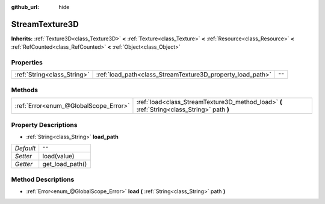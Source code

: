 :github_url: hide

.. Generated automatically by doc/tools/make_rst.py in Godot's source tree.
.. DO NOT EDIT THIS FILE, but the StreamTexture3D.xml source instead.
.. The source is found in doc/classes or modules/<name>/doc_classes.

.. _class_StreamTexture3D:

StreamTexture3D
===============

**Inherits:** :ref:`Texture3D<class_Texture3D>` **<** :ref:`Texture<class_Texture>` **<** :ref:`Resource<class_Resource>` **<** :ref:`RefCounted<class_RefCounted>` **<** :ref:`Object<class_Object>`



Properties
----------

+-----------------------------+------------------------------------------------------------+--------+
| :ref:`String<class_String>` | :ref:`load_path<class_StreamTexture3D_property_load_path>` | ``""`` |
+-----------------------------+------------------------------------------------------------+--------+

Methods
-------

+---------------------------------------+---------------------------------------------------------------------------------------------+
| :ref:`Error<enum_@GlobalScope_Error>` | :ref:`load<class_StreamTexture3D_method_load>` **(** :ref:`String<class_String>` path **)** |
+---------------------------------------+---------------------------------------------------------------------------------------------+

Property Descriptions
---------------------

.. _class_StreamTexture3D_property_load_path:

- :ref:`String<class_String>` **load_path**

+-----------+-----------------+
| *Default* | ``""``          |
+-----------+-----------------+
| *Setter*  | load(value)     |
+-----------+-----------------+
| *Getter*  | get_load_path() |
+-----------+-----------------+

Method Descriptions
-------------------

.. _class_StreamTexture3D_method_load:

- :ref:`Error<enum_@GlobalScope_Error>` **load** **(** :ref:`String<class_String>` path **)**

.. |virtual| replace:: :abbr:`virtual (This method should typically be overridden by the user to have any effect.)`
.. |const| replace:: :abbr:`const (This method has no side effects. It doesn't modify any of the instance's member variables.)`
.. |vararg| replace:: :abbr:`vararg (This method accepts any number of arguments after the ones described here.)`
.. |constructor| replace:: :abbr:`constructor (This method is used to construct a type.)`
.. |static| replace:: :abbr:`static (This method doesn't need an instance to be called, so it can be called directly using the class name.)`
.. |operator| replace:: :abbr:`operator (This method describes a valid operator to use with this type as left-hand operand.)`
